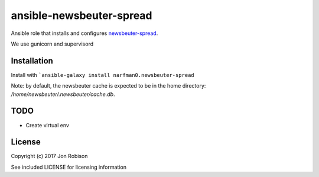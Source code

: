ansible-newsbeuter-spread
=========================

.. image:: http://img.shields.io/badge/ansible--galaxy-newsbeuter-spread-blue.svg
  :target: https://galaxy.ansible.com/narfman0/newsbeuter-spread/

.. image:: https://travis-ci.org/narfman0/ansible-newsbeuter-spread.png?branch=master
    :target: https://travis-ci.org/narfman0/ansible-newsbeuter-spread

Ansible role that installs and configures newsbeuter-spread_.

.. _newsbeuter-spread: https://github.com/narfman0/newsbeuter-spread/

We use gunicorn and supervisord

Installation
------------

Install with ```ansible-galaxy install narfman0.newsbeuter-spread``

Note: by default, the newsbeuter cache is expected to be in the home directory:
`/home/newsbeuter/.newsbeuter/cache.db`.

TODO
----

* Create virtual env

License
-------

Copyright (c) 2017 Jon Robison

See included LICENSE for licensing information
